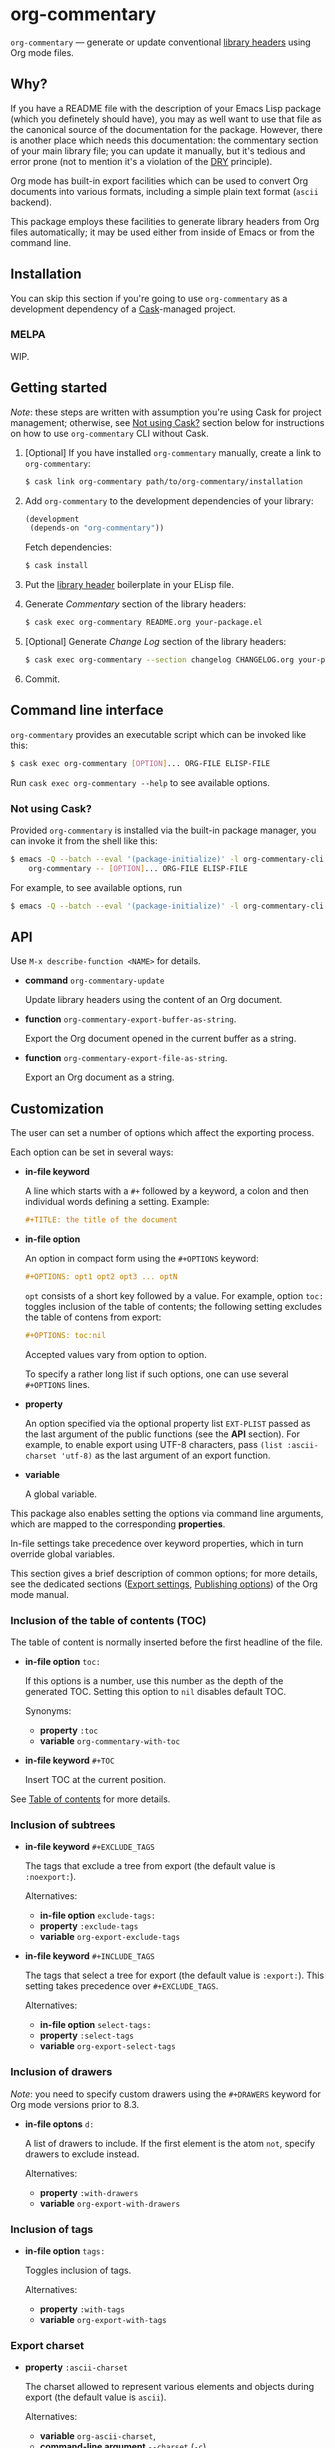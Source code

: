 #+DRAWERS: NOEXPORT
#+OPTIONS: d:(not "NOEXPORT")
* org-commentary

:NOEXPORT:
[[http://melpa.org/#/org-commentary][file:http://melpa.org/packages/org-commentary-badge.svg]]
[[http://stable.melpa.org/#/org-commentary][file:http://stable.melpa.org/packages/org-commentary-badge.svg]]
[[http://www.gnu.org/licenses/gpl-3.0.txt][https://img.shields.io/badge/license-GPL_3-green.svg]]
[[https://travis-ci.org/smaximov/org-commentary][https://travis-ci.org/smaximov/org-commentary.svg?branch=master]]
[[https://coveralls.io/github/smaximov/org-commentary?branch=master][https://coveralls.io/repos/github/smaximov/org-commentary/badge.svg?branch=master]]
:END:

=org-commentary= — generate or update conventional [[https://www.gnu.org/software/emacs/manual/html_node/elisp/Library-Headers.html][library headers]] using Org mode files.

** Why?

If you have a README file with the description of your Emacs Lisp
package (which you definetely should have), you may as well want to use that file
as the canonical source of the documentation for the package. However, there is
another place which needs this documentation: the commentary section of
your main library file; you can update it manually, but it's tedious and error
prone (not to mention it's a violation of the [[https://en.wikipedia.org/wiki/Don't_repeat_yourself][DRY]] principle).

Org mode has built-in export facilities which can be used to convert Org documents
into various formats, including a simple plain text format (=ascii= backend).

This package employs these facilities to generate library headers from Org files
automatically; it may be used either from inside of Emacs or from the command line.

** Installation

You can skip this section if you're going to use =org-commentary= as a development dependency
of a [[https://github.com/cask/cask][Cask]]-managed project.

*** MELPA

WIP.

** Getting started

/Note/: these steps are written with assumption you're using Cask for project management;
otherwise, see [[#not-using-cask][Not using Cask?]] section below for instructions on how to use =org-commentary=
CLI without Cask.

0. [Optional] If you have installed =org-commentary= manually, create a link to =org-commentary=:

   #+begin_src bash
     $ cask link org-commentary path/to/org-commentary/installation
   #+end_src

1. Add =org-commentary= to the development dependencies of your library:

   #+begin_src lisp
     (development
      (depends-on "org-commentary"))
   #+end_src

   Fetch dependencies:

   #+begin_src bash
     $ cask install
   #+end_src

2. Put the [[https://www.gnu.org/software/emacs/manual/html_node/elisp/Library-Headers.html][library header]] boilerplate in your ELisp file.

3. Generate /Commentary/ section of the library headers:

   #+begin_src bash
     $ cask exec org-commentary README.org your-package.el
   #+end_src

4. [Optional] Generate /Change Log/ section of the library headers:

   #+begin_src bash
     $ cask exec org-commentary --section changelog CHANGELOG.org your-package.el
   #+end_src

5. Commit.

** Command line interface

=org-commentary= provides an executable script which can be invoked like this:

#+begin_src bash
  $ cask exec org-commentary [OPTION]... ORG-FILE ELISP-FILE
#+end_src

Run ~cask exec org-commentary --help~ to see available options.

*** Not using Cask?
:PROPERTIES:
:CUSTOM_ID: not-using-cask
:END:

Provided =org-commentary= is installed via the built-in package manager, you can
invoke it from the shell like this:

#+begin_src bash
  $ emacs -Q --batch --eval '(package-initialize)' -l org-commentary-cli -f \
      org-commentary -- [OPTION]... ORG-FILE ELISP-FILE
#+end_src

For example, to see available options, run

#+begin_src bash
  $ emacs -Q --batch --eval '(package-initialize)' -l org-commentary-cli -f org-commentary -- --help
#+end_src

** API

Use ~M-x describe-function <NAME>~ for details.

- *command* ~org-commentary-update~

  Update library headers using the content of an Org document.

- *function* ~org-commentary-export-buffer-as-string~.

  Export the Org document opened in the current buffer as a string.

- *function* ~org-commentary-export-file-as-string~.

  Export an Org document as a string.

** Customization

The user can set a number of options which affect the exporting process.

Each option can be set in several ways:

- *in-file keyword*

  A line which starts with a =#+= followed by a keyword, a colon and then
  individual words defining a setting. Example:

  #+begin_src org
    ,#+TITLE: the title of the document
  #+end_src

- *in-file option*

  An option in compact form using the =#+OPTIONS= keyword:

  #+begin_src org
    ,#+OPTIONS: opt1 opt2 opt3 ... optN
  #+end_src

  =opt= consists of a short key followed by a value. For example, option =toc:=
  toggles inclusion of the table of contents; the following setting excludes
  the table of contens from export:

  #+begin_src org
    ,#+OPTIONS: toc:nil
  #+end_src

  Accepted values vary from option to option.

  To specify a rather long list if such options, one can use several
  =#+OPTIONS= lines.

- *property*

  An option specified via the optional property list =EXT-PLIST= passed as the
  last argument of the public functions (see the *API* section). For example,
  to enable export using UTF-8 characters, pass ~(list :ascii-charset 'utf-8)~ as
  the last argument of an export function.

- *variable*

  A global variable.

This package also enables setting the options via command line arguments, which
are mapped to the corresponding *properties*.

In-file settings take precedence over keyword properties, which in turn
override global variables.

This section gives a brief description of common options; for more details, see
the dedicated sections ([[http://orgmode.org/manual/Export-settings.html][Export settings]], [[http://orgmode.org/manual/Publishing-options.html][Publishing options]]) of the Org mode
manual.

*** Inclusion of the table of contents (TOC)

The table of content is normally inserted before the first headline of the file.

- *in-file option* =toc:=

  If this options is a number, use this number as the depth of the generated TOC.
  Setting this option to =nil= disables default TOC.

  Synonyms:

  + *property* =:toc=
  + *variable* =org-commentary-with-toc=

- *in-file keyword* =#+TOC=

  Insert TOC at the current position.

See [[http://orgmode.org/manual/Table-of-contents.html][Table of contents]] for more details.

*** Inclusion of subtrees

- *in-file keyword* =#+EXCLUDE_TAGS=

  The tags that exclude a tree from export (the default value is =:noexport:=).

  Alternatives:

  + *in-file option* =exclude-tags:=
  + *property* =:exclude-tags=
  + *variable* =org-export-exclude-tags=

- *in-file keyword* =#+INCLUDE_TAGS=

  The tags that select a tree for export (the default value is =:export:=). This
  setting takes precedence over =#+EXCLUDE_TAGS=.

  Alternatives:

  + *in-file option* =select-tags:=
  + *property* =:select-tags=
  + *variable* =org-export-select-tags=

*** Inclusion of drawers

/Note/: you need to specify custom drawers using the =#+DRAWERS= keyword for
Org mode versions prior to 8.3.

- *in-file optons* =d:=

  A list of drawers to include. If the first element is the atom =not=, specify
  drawers to exclude instead.

  Alternatives:

  + *property* =:with-drawers=
  + *variable* =org-export-with-drawers=

*** Inclusion of tags

- *in-file option* =tags:=

  Toggles inclusion of tags.

  Alternatives:

  + *property* =:with-tags=
  + *variable* =org-export-with-tags=

*** Export charset

- *property* =:ascii-charset=

  The charset allowed to represent various elements and objects
  during export (the default value is =ascii=).

  Alternatives:

  + *variable* =org-ascii-charset=,
  + *command-line argument* =--charset= (=-c=)

** Contributing                                                    :noexport:

*** Prerequisites

You need [[https://github.com/cask/cask][Cask]] installed (see [[http://cask.readthedocs.io/en/latest/guide/installation.html][docs]]).

*** Setup

Clone the repository:

#+begin_src bash
  $ git clone git@github.com:smaximov/org-commentary.git
#+end_src

Install dependencies:

#+begin_src bash
  $ make dep-install
#+end_src

*** Preparing a pull request

Make sure all tests pass:

#+begin_src bash
  $ make test
#+end_src

Update package's commentary header if you have made changes to [[file:README.org][README.org]] (do not edit it by hand!):

#+begin_src bash
  $ make update-headers
#+end_src

Commit final changes and create a pull request, describing briefly what it does.

** Similar projects

- [[https://github.com/cute-jumper/org2elcomment][org2elcomment]] - provides an interactive function to update the commentary
  section of an Emacs Lisp file using the contents of an Org file opened in
  the current buffer.
- [[https://github.com/mgalgs/make-readme-markdown][make-readme-markdown]] - in contrast to =org-commentary=, this package treats
  an Emacs Lisp file as the canonical source of documentation. That file is
  used to generate =README= in the Markdown format. The package provides
  additional features like auto-detected badges and API documentation of public functions.

** License                                                         :noexport:

This program is distributed under the terms of GNU General Public License,
version 3 or any later version. See [[file:COPYING][COPYING]] for details.
